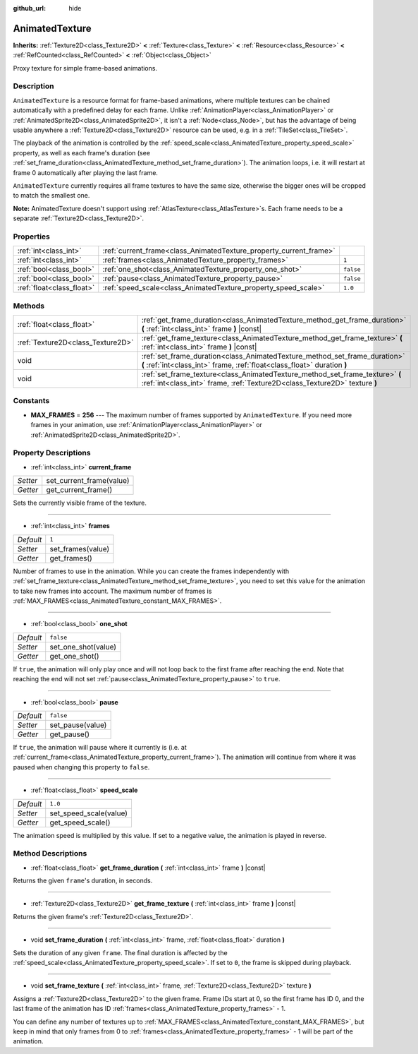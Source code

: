 :github_url: hide

.. DO NOT EDIT THIS FILE!!!
.. Generated automatically from Godot engine sources.
.. Generator: https://github.com/godotengine/godot/tree/master/doc/tools/make_rst.py.
.. XML source: https://github.com/godotengine/godot/tree/master/doc/classes/AnimatedTexture.xml.

.. _class_AnimatedTexture:

AnimatedTexture
===============

**Inherits:** :ref:`Texture2D<class_Texture2D>` **<** :ref:`Texture<class_Texture>` **<** :ref:`Resource<class_Resource>` **<** :ref:`RefCounted<class_RefCounted>` **<** :ref:`Object<class_Object>`

Proxy texture for simple frame-based animations.

Description
-----------

``AnimatedTexture`` is a resource format for frame-based animations, where multiple textures can be chained automatically with a predefined delay for each frame. Unlike :ref:`AnimationPlayer<class_AnimationPlayer>` or :ref:`AnimatedSprite2D<class_AnimatedSprite2D>`, it isn't a :ref:`Node<class_Node>`, but has the advantage of being usable anywhere a :ref:`Texture2D<class_Texture2D>` resource can be used, e.g. in a :ref:`TileSet<class_TileSet>`.

The playback of the animation is controlled by the :ref:`speed_scale<class_AnimatedTexture_property_speed_scale>` property, as well as each frame's duration (see :ref:`set_frame_duration<class_AnimatedTexture_method_set_frame_duration>`). The animation loops, i.e. it will restart at frame 0 automatically after playing the last frame.

\ ``AnimatedTexture`` currently requires all frame textures to have the same size, otherwise the bigger ones will be cropped to match the smallest one.

\ **Note:** AnimatedTexture doesn't support using :ref:`AtlasTexture<class_AtlasTexture>`\ s. Each frame needs to be a separate :ref:`Texture2D<class_Texture2D>`.

Properties
----------

+---------------------------+--------------------------------------------------------------------+-----------+
| :ref:`int<class_int>`     | :ref:`current_frame<class_AnimatedTexture_property_current_frame>` |           |
+---------------------------+--------------------------------------------------------------------+-----------+
| :ref:`int<class_int>`     | :ref:`frames<class_AnimatedTexture_property_frames>`               | ``1``     |
+---------------------------+--------------------------------------------------------------------+-----------+
| :ref:`bool<class_bool>`   | :ref:`one_shot<class_AnimatedTexture_property_one_shot>`           | ``false`` |
+---------------------------+--------------------------------------------------------------------+-----------+
| :ref:`bool<class_bool>`   | :ref:`pause<class_AnimatedTexture_property_pause>`                 | ``false`` |
+---------------------------+--------------------------------------------------------------------+-----------+
| :ref:`float<class_float>` | :ref:`speed_scale<class_AnimatedTexture_property_speed_scale>`     | ``1.0``   |
+---------------------------+--------------------------------------------------------------------+-----------+

Methods
-------

+-----------------------------------+-------------------------------------------------------------------------------------------------------------------------------------------------------------+
| :ref:`float<class_float>`         | :ref:`get_frame_duration<class_AnimatedTexture_method_get_frame_duration>` **(** :ref:`int<class_int>` frame **)** |const|                                  |
+-----------------------------------+-------------------------------------------------------------------------------------------------------------------------------------------------------------+
| :ref:`Texture2D<class_Texture2D>` | :ref:`get_frame_texture<class_AnimatedTexture_method_get_frame_texture>` **(** :ref:`int<class_int>` frame **)** |const|                                    |
+-----------------------------------+-------------------------------------------------------------------------------------------------------------------------------------------------------------+
| void                              | :ref:`set_frame_duration<class_AnimatedTexture_method_set_frame_duration>` **(** :ref:`int<class_int>` frame, :ref:`float<class_float>` duration **)**      |
+-----------------------------------+-------------------------------------------------------------------------------------------------------------------------------------------------------------+
| void                              | :ref:`set_frame_texture<class_AnimatedTexture_method_set_frame_texture>` **(** :ref:`int<class_int>` frame, :ref:`Texture2D<class_Texture2D>` texture **)** |
+-----------------------------------+-------------------------------------------------------------------------------------------------------------------------------------------------------------+

Constants
---------

.. _class_AnimatedTexture_constant_MAX_FRAMES:

- **MAX_FRAMES** = **256** --- The maximum number of frames supported by ``AnimatedTexture``. If you need more frames in your animation, use :ref:`AnimationPlayer<class_AnimationPlayer>` or :ref:`AnimatedSprite2D<class_AnimatedSprite2D>`.

Property Descriptions
---------------------

.. _class_AnimatedTexture_property_current_frame:

- :ref:`int<class_int>` **current_frame**

+----------+--------------------------+
| *Setter* | set_current_frame(value) |
+----------+--------------------------+
| *Getter* | get_current_frame()      |
+----------+--------------------------+

Sets the currently visible frame of the texture.

----

.. _class_AnimatedTexture_property_frames:

- :ref:`int<class_int>` **frames**

+-----------+-------------------+
| *Default* | ``1``             |
+-----------+-------------------+
| *Setter*  | set_frames(value) |
+-----------+-------------------+
| *Getter*  | get_frames()      |
+-----------+-------------------+

Number of frames to use in the animation. While you can create the frames independently with :ref:`set_frame_texture<class_AnimatedTexture_method_set_frame_texture>`, you need to set this value for the animation to take new frames into account. The maximum number of frames is :ref:`MAX_FRAMES<class_AnimatedTexture_constant_MAX_FRAMES>`.

----

.. _class_AnimatedTexture_property_one_shot:

- :ref:`bool<class_bool>` **one_shot**

+-----------+---------------------+
| *Default* | ``false``           |
+-----------+---------------------+
| *Setter*  | set_one_shot(value) |
+-----------+---------------------+
| *Getter*  | get_one_shot()      |
+-----------+---------------------+

If ``true``, the animation will only play once and will not loop back to the first frame after reaching the end. Note that reaching the end will not set :ref:`pause<class_AnimatedTexture_property_pause>` to ``true``.

----

.. _class_AnimatedTexture_property_pause:

- :ref:`bool<class_bool>` **pause**

+-----------+------------------+
| *Default* | ``false``        |
+-----------+------------------+
| *Setter*  | set_pause(value) |
+-----------+------------------+
| *Getter*  | get_pause()      |
+-----------+------------------+

If ``true``, the animation will pause where it currently is (i.e. at :ref:`current_frame<class_AnimatedTexture_property_current_frame>`). The animation will continue from where it was paused when changing this property to ``false``.

----

.. _class_AnimatedTexture_property_speed_scale:

- :ref:`float<class_float>` **speed_scale**

+-----------+------------------------+
| *Default* | ``1.0``                |
+-----------+------------------------+
| *Setter*  | set_speed_scale(value) |
+-----------+------------------------+
| *Getter*  | get_speed_scale()      |
+-----------+------------------------+

The animation speed is multiplied by this value. If set to a negative value, the animation is played in reverse.

Method Descriptions
-------------------

.. _class_AnimatedTexture_method_get_frame_duration:

- :ref:`float<class_float>` **get_frame_duration** **(** :ref:`int<class_int>` frame **)** |const|

Returns the given ``frame``'s duration, in seconds.

----

.. _class_AnimatedTexture_method_get_frame_texture:

- :ref:`Texture2D<class_Texture2D>` **get_frame_texture** **(** :ref:`int<class_int>` frame **)** |const|

Returns the given frame's :ref:`Texture2D<class_Texture2D>`.

----

.. _class_AnimatedTexture_method_set_frame_duration:

- void **set_frame_duration** **(** :ref:`int<class_int>` frame, :ref:`float<class_float>` duration **)**

Sets the duration of any given ``frame``. The final duration is affected by the :ref:`speed_scale<class_AnimatedTexture_property_speed_scale>`. If set to ``0``, the frame is skipped during playback.

----

.. _class_AnimatedTexture_method_set_frame_texture:

- void **set_frame_texture** **(** :ref:`int<class_int>` frame, :ref:`Texture2D<class_Texture2D>` texture **)**

Assigns a :ref:`Texture2D<class_Texture2D>` to the given frame. Frame IDs start at 0, so the first frame has ID 0, and the last frame of the animation has ID :ref:`frames<class_AnimatedTexture_property_frames>` - 1.

You can define any number of textures up to :ref:`MAX_FRAMES<class_AnimatedTexture_constant_MAX_FRAMES>`, but keep in mind that only frames from 0 to :ref:`frames<class_AnimatedTexture_property_frames>` - 1 will be part of the animation.

.. |virtual| replace:: :abbr:`virtual (This method should typically be overridden by the user to have any effect.)`
.. |const| replace:: :abbr:`const (This method has no side effects. It doesn't modify any of the instance's member variables.)`
.. |vararg| replace:: :abbr:`vararg (This method accepts any number of arguments after the ones described here.)`
.. |constructor| replace:: :abbr:`constructor (This method is used to construct a type.)`
.. |static| replace:: :abbr:`static (This method doesn't need an instance to be called, so it can be called directly using the class name.)`
.. |operator| replace:: :abbr:`operator (This method describes a valid operator to use with this type as left-hand operand.)`

